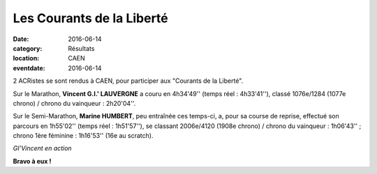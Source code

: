 Les Courants de la Liberté
==========================

:date: 2016-06-14
:category: Résultats
:location: CAEN
:eventdate: 2016-06-14

2 ACRistes se sont rendus à CAEN, pour participer aux "Courants de la Liberté".

Sur le Marathon, **Vincent  G.I.' LAUVERGNE**  a couru en 4h34'49'' (temps réel : 4h33'41''), classé 1076e/1284 (1077e chrono) / chrono du vainqueur : 2h20'04''.

Sur le Semi-Marathon, **Marine HUMBERT**, peu entraînée ces temps-ci, a, pour sa course de reprise, effectué son parcours en 1h55'02'' (temps réel : 1h51'57''), se classant 2006e/4120 (1908e chrono) / chrono du vainqueur : 1h06'43'' ;  chrono 1ère féminine : 1h16'53'' (16e au scratch).

.. image:: http://assets.acr-dijon.org/givincent.jpg

*GI'Vincent en action*

**Bravo à eux !**
